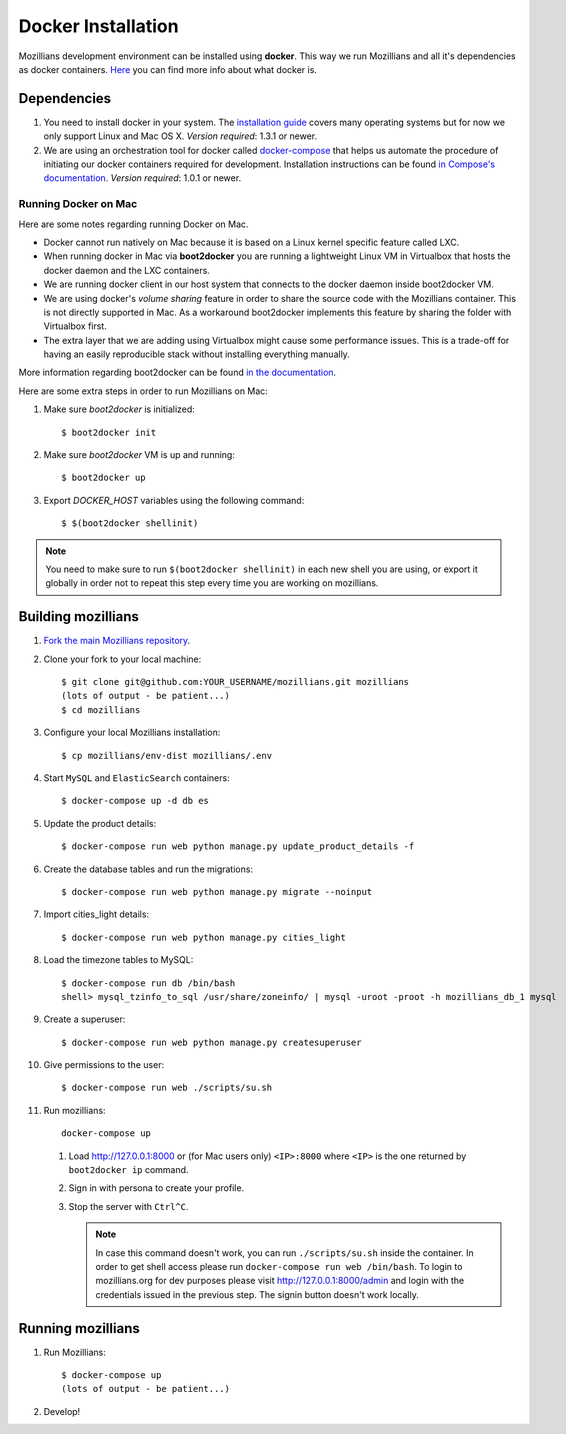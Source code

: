 ====================
Docker Installation
====================

Mozillians development environment can be installed using **docker**. This way we run Mozillians and all it's dependencies as docker containers. `Here <https://www.docker.com/whatisdocker/>`_ you can find more info about what docker is.

************
Dependencies
************

#. You need to install docker in your system. The `installation guide <https://docs.docker.com/installation/#installation>`_ covers many operating systems but for now we only support Linux and Mac OS X. *Version required*: 1.3.1 or newer.

#. We are using an orchestration tool for docker called `docker-compose <https://docs.docker.com/compose/>`_ that helps us automate the procedure of initiating our docker containers required for development. Installation instructions can be found `in Compose's documentation <https://docs.docker.com/compose/install/>`_. *Version required*: 1.0.1 or newer.

Running Docker on Mac
#####################

Here are some notes regarding running Docker on Mac.

* Docker cannot run natively on Mac because it is based on a Linux kernel specific feature called LXC.
* When running docker in Mac via **boot2docker** you are running a lightweight Linux VM in Virtualbox that hosts the docker daemon and the LXC containers.
* We are running docker client in our host system that connects to the docker daemon inside boot2docker VM.
* We are using docker's *volume sharing* feature in order to share the source code with the Mozillians container. This is not directly supported in Mac. As a workaround boot2docker implements this feature by sharing the folder with Virtualbox first.
* The extra layer that we are adding using Virtualbox might cause some performance issues. This is a trade-off for having an easily reproducible stack without installing everything manually.

More information regarding boot2docker can be found `in the documentation <https://docs.docker.com/installation/mac/>`_.

Here are some extra steps in order to run Mozillians on Mac:

#. Make sure *boot2docker* is initialized::

     $ boot2docker init

#. Make sure *boot2docker* VM is up and running::

     $ boot2docker up

#. Export *DOCKER_HOST* variables using the following command::

     $ $(boot2docker shellinit)

.. note::
   You need to make sure to run ``$(boot2docker shellinit)`` in each new shell you are using, or export it globally in order not to repeat this step every time you are working on mozillians.

*******************
Building mozillians
*******************
#. `Fork the main Mozillians repository <https://github.com/mozilla/mozillians>`_.
#. Clone your fork to your local machine::

     $ git clone git@github.com:YOUR_USERNAME/mozillians.git mozillians
     (lots of output - be patient...)
     $ cd mozillians

#. Configure your local Mozillians installation::

     $ cp mozillians/env-dist mozillians/.env

#. Start ``MySQL`` and ``ElasticSearch`` containers::

     $ docker-compose up -d db es

#. Update the product details::

     $ docker-compose run web python manage.py update_product_details -f

#. Create the database tables and run the migrations::

     $ docker-compose run web python manage.py migrate --noinput

#. Import cities_light details::

     $ docker-compose run web python manage.py cities_light

#. Load the timezone tables to MySQL::

     $ docker-compose run db /bin/bash
     shell> mysql_tzinfo_to_sql /usr/share/zoneinfo/ | mysql -uroot -proot -h mozillians_db_1 mysql

#. Create a superuser::

    $ docker-compose run web python manage.py createsuperuser

#. Give permissions to the user::

    $ docker-compose run web ./scripts/su.sh

#. Run mozillians::

        docker-compose up

   #. Load http://127.0.0.1:8000 or (for Mac users only) ``<IP>:8000`` where ``<IP>`` is the one returned by ``boot2docker ip`` command.
   #. Sign in with persona to create your profile.
   #. Stop the server with ``Ctrl^C``.

      .. note::

         In case this command doesn't work, you can run ``./scripts/su.sh`` inside the container. In order to get shell access please run ``docker-compose run web /bin/bash``.
         To login to mozillians.org for dev purposes please visit http://127.0.0.1:8000/admin and login with the credentials issued in the previous step. The signin button doesn't work locally.

******************
Running mozillians
******************

#. Run Mozillians::

     $ docker-compose up
     (lots of output - be patient...)

#. Develop!
